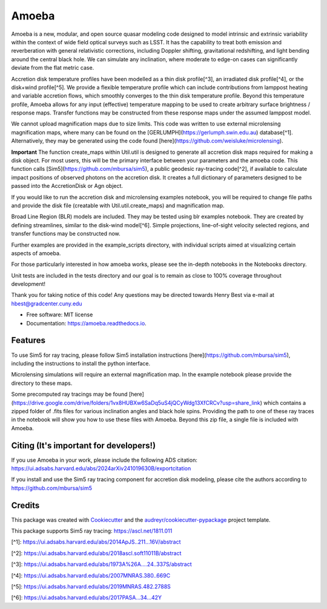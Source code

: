 ======
Amoeba
======


.. image:: https://img.shields.io/pypi/v/amoeba-agn.svg
        :target: https://pypi.python.org/pypi/amoeba-agn

.. image:: https://readthedocs.org/projects/amoeba/badge/?version=latest
        :target: https://amoeba.readthedocs.io/en/latest/?version=latest
        :alt: Documentation Status



Amoeba is a new, modular, and open source quasar modeling code designed to model intrinsic and extrinsic variability within the context of wide field optical surveys such as LSST. It has the capability to treat both emission and reverberation with general relativistic corrections, including Doppler shifting, gravitational redshifting, and light bending around the central black hole. We can simulate any inclination, where moderate to edge-on cases can significantly deviate from the flat metric case. 

Accretion disk temperature profiles have been modelled as a thin disk profile[^3], an irradiated disk profile[^4], or the disk+wind profile[^5]. We provide a flexible temperature profile which can include contributions from lamppost heating and variable accretion flows, which smoothly converges to the thin disk temperature profile. Beyond this temperature profile, Amoeba allows for any input (effective) temperature mapping to be used to create arbitrary surface brightness / response maps. Transfer functions may be constructed from these response maps under the assumed lamppost model.

We cannot upload magnification maps due to size limits. This code was written to use external microlensing magnification maps, where many can be found on the [GERLUMPH](https://gerlumph.swin.edu.au) database[^1]. Alternatively, they may be generated using the code found [here](https://github.com/weisluke/microlensing).

**Important** The function create_maps within Util.util is designed to generate all accretion disk maps required for making a disk object. For most users, this will be the primary interface between your parameters and the amoeba code. This function calls [Sim5](https://github.com/mbursa/sim5), a public geodesic ray-tracing code[^2], if available to calculate impact positions of observed photons on the accretion disk. It creates a full dictionary of parameters designed to be passed into the AccretionDisk or Agn object.

If you would like to run the accretion disk and microlensing examples notebook, you will be required to change file paths and provide the disk file (creatable with Util.util.create_maps) and magnification map.

Broad Line Region (BLR) models are included. They may be tested using blr examples notebook. They are created by defining streamlines, similar to the disk-wind model[^6]. Simple projections, line-of-sight velocity selected regions, and transfer functions may be constructed now.

Further examples are provided in the example_scripts directory, with individual scripts aimed at visualizing certain aspects of amoeba.

For those particularly interested in how amoeba works, please see the in-depth notebooks in the Notebooks directory.

Unit tests are included in the tests directory and our goal is to remain as close to 100% coverage throughout development!

Thank you for taking notice of this code! Any questions may be directed towards Henry Best via e-mail at hbest@gradcenter.cuny.edu


* Free software: MIT license
* Documentation: https://amoeba.readthedocs.io.


Features
--------


To use Sim5 for ray tracing, please follow Sim5 installation instructions [here](https://github.com/mbursa/sim5), including the instructions to install the python interface.

Microlensing simulations will require an external magnification map. In the example notebook please provide the directory to these maps.

Some precomputed ray tracings may be found [here](https://drive.google.com/drive/folders/1vx8HUBXw6SaDq5uS4jQCyWdg13XfCRCv?usp=share_link) which contains a zipped folder of .fits files for various inclination angles and black hole spins. Providing the path to one of these ray traces in the notebook will show you how to use these files with Amoeba. Beyond this zip file, a single file is included with Amoeba.


Citing (It's important for developers!)
---------------------------------------

If you use Amoeba in your work, please include the following ADS citation: https://ui.adsabs.harvard.edu/abs/2024arXiv241019630B/exportcitation

If you install and use the Sim5 ray tracing component for accretion disk modeling, please cite the authors according to https://github.com/mbursa/sim5





Credits
-------

This package was created with Cookiecutter_ and the `audreyr/cookiecutter-pypackage`_ project template.

.. _Cookiecutter: https://github.com/audreyr/cookiecutter
.. _`audreyr/cookiecutter-pypackage`: https://github.com/audreyr/cookiecutter-pypackage

This package supports Sim5 ray tracing: https://ascl.net/1811.011

[^1]: https://ui.adsabs.harvard.edu/abs/2014ApJS..211...16V/abstract
        
[^2]: https://ui.adsabs.harvard.edu/abs/2018ascl.soft11011B/abstract
        
[^3]: https://ui.adsabs.harvard.edu/abs/1973A%26A....24..337S/abstract
        
[^4]: https://ui.adsabs.harvard.edu/abs/2007MNRAS.380..669C
        
[^5]: https://ui.adsabs.harvard.edu/abs/2019MNRAS.482.2788S
        
[^6]: https://ui.adsabs.harvard.edu/abs/2017PASA...34...42Y
        

